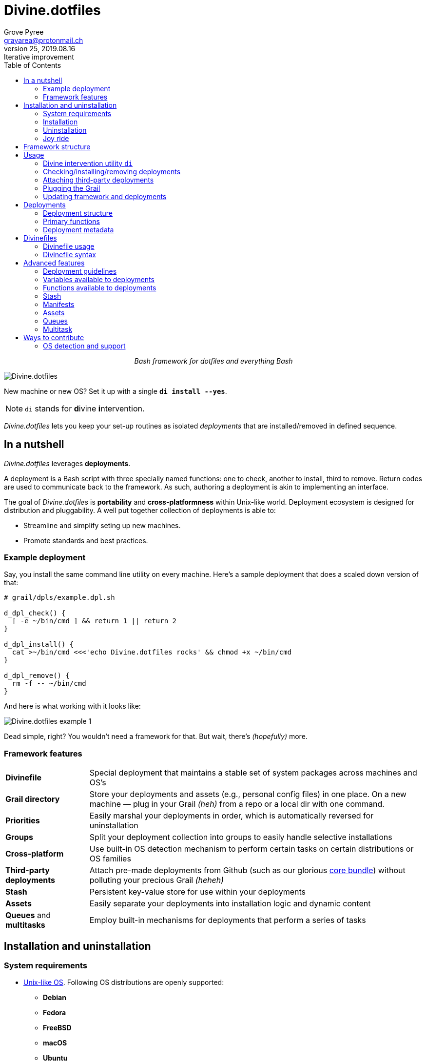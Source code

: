 = Divine.dotfiles
:author: Grove Pyree
:email: grayarea@protonmail.ch
:revnumber: 25
:revdate: 2019.08.16
:revremark: Iterative improvement
:doctype: article
// Visual
:toc:
// Subs:
:hs: #
:dhs: ##

++++
<p align="center">
<em>Bash framework for dotfiles and everything Bash</em>
</p>
++++

[#divine-dotfiles-plaque]
image::lib/img/divine-dotfiles-plaque.png[Divine.dotfiles,align="center"]

New machine or new OS?
Set it up with a single `*di install --yes*`.

[NOTE]
--
`di` stands for **d**ivine **i**ntervention.
--

_Divine.dotfiles_ lets you keep your set-up routines as isolated _deployments_ that are installed/removed in defined sequence.

== In a nutshell

_Divine.dotfiles_ leverages *deployments*.

A deployment is a Bash script with three specially named functions: one to check, another to install, third to remove.
Return codes are used to communicate back to the framework.
As such, authoring a deployment is akin to implementing an interface.

The goal of _Divine.dotfiles_ is *portability* and *cross-platformness* within Unix-like world.
Deployment ecosystem is designed for distribution and pluggability.
A well put together collection of deployments is able to:

* Streamline and simplify seting up new machines.
* Promote standards and best practices.

=== Example deployment

Say, you install the same command line utility on every machine.
Here's a sample deployment that does a scaled down version of that:

[source,bash,subs="verbatim,attributes"]
----
# grail/dpls/example.dpl.sh

d_dpl_check() {
  [ -e ~/bin/cmd ] && return 1 {vbar}{vbar} return 2
}

d_dpl_install() {
  cat >~/bin/cmd <<<'echo Divine.dotfiles rocks' && chmod +x ~/bin/cmd
}

d_dpl_remove() {
  rm -f -- ~/bin/cmd
}
----

And here is what working with it looks like:

[#divine-dotfiles-example-1]
image::lib/img/divine-dotfiles-example-1.gif[Divine.dotfiles example 1,align="center"]

Dead simple, right?
You wouldn’t need a framework for that.
But wait, there’s [.small]#_(hopefully)_# more.

=== Framework features

[header,cols="<.^1,<.^4",stripes=none]
|===

| *Divinefile*
| Special deployment that maintains a stable set of system packages across machines and OS's

| *Grail directory*
| Store your deployments and assets (e.g., personal config files) in one place.
On a new machine — plug in your Grail [.small]#_(heh)_# from a repo or a local dir with one command.

| *Priorities*
| Easily marshal your deployments in order, which is automatically reversed for uninstallation

| *Groups*
| Split your deployment collection into groups to easily handle selective installations

| *Cross-platform*
| Use built-in OS detection mechanism to perform certain tasks on certain distributions or OS families

| *Third-party deployments*
| Attach pre-made deployments from Github (such as our glorious https://github.com/no-simpler/divine-dpls-core[core bundle]) without polluting your precious Grail [.small]#_(heheh)_#

| *Stash*
| Persistent key-value store for use within your deployments

| *Assets*
| Easily separate your deployments into installation logic and dynamic content

| *Queues* and *multitasks*
| Employ built-in mechanisms for deployments that perform a series of tasks

|===

== Installation and uninstallation

=== System requirements

* https://en.wikipedia.org/wiki/Unix-like[Unix-like OS].
Following OS distributions are openly supported:
+
--
** *Debian*
** *Fedora*
** *FreeBSD*
** *macOS*
** *Ubuntu*
--
+
[NOTE]
--
This list is incomplete; you can help by expanding it.
--

* `bash 3.2+` and either `curl` or `wget`
+
[NOTE]
--
`git` is not a hard requirement, but it is not flaccid either.
You can install _Divine.dotfiles_ without `git`.
But then the framework will bug you with suggestions to auto-install it until you relent.
--

=== Installation

To install _Divine.dotfiles_ framework, run the following single command in Terminal:

[source,bash]
----
bash -c 'TMP=$(mktemp); URL=https://raw.github.com/no-simpler/divine-dotfiles/master/lib/install/install.sh; if curl --version &>/dev/null; then curl -fsSL $URL >$TMP; elif wget --version &>/dev/null; then wget -qO $TMP $URL; else printf >&2 "\n==> Error: failed to detect neither curl nor wget\n"; rm -f $TMP; exit 1; fi || { printf >&2 "\n==> Error: failed to download installation script\n"; rm -f $TMP; exit 2; }; chmod +x $TMP && $TMP "$@"; RC=$?; rm -f $TMP; ((RC)) && exit 3 || exit 0' bash
----

Installation is completely safe:

* No files are overwritten.
* This repository is cloned/downloaded.
* One symlink is (optionally) created.

Oh, and you will be prompted for everything.

==== Installation options and overrides

Add flavoring to your installation as such:

[header,cols="<.^1,<.^4",stripes=none]
|===

2+^.^h| Prepend on the left

| `*D_FMWK_DIR=_PATH_*`
| Install framework within `*_PATH_*` instead of default `~/.divine`

| `*D_SHORTCUT_NAME=_CMD_*`
| Name shortcut shell command `*_CMD_*` instead of default `di`

| `*D_SHORTCUT_DIR=_PATH_*`
| Install shortcut shell command within `*_PATH_*` instead of the default way: choosing among directories on `$PATH`

2+^.^h| Append on the right

| `*--yes*`
| Install everything without prompts

| `*--no*`
| Install absolutely nothing

| `*--framework-yes*`
| Install framework without prompt

| `*--framework-no*`
| Install absolutely nothing (synonym of `--no`)

| `*--shortcut-yes*`
| Install shortcut shell command without prompt

| `*--shortcut-no*`
| Skip installing shortcut shell command

| `*--verbose*`
| Increase amount of output

| `*--quiet*`
| [.gray]##_(default)_## Decrease amount of output

|===

=== Uninstallation

To uninstall _Divine.dotfiles_ framework, run the following single command in Terminal:

[source,bash]
----
bash -c 'TMP=$(mktemp); URL=https://raw.github.com/no-simpler/divine-dotfiles/master/lib/uninstall/uninstall.sh; if curl --version &>/dev/null; then curl -fsSL $URL >$TMP; elif wget --version &>/dev/null; then wget -qO $TMP $URL; else printf >&2 "\n==> Error: failed to detect neither curl nor wget\n"; rm -f $TMP; exit 1; fi || { printf >&2 "\n==> Error: failed to download uninstallation script\n"; rm -f $TMP; exit 2; }; chmod +x $TMP && $TMP "$@"; RC=$?; rm -f $TMP; ((RC)) && exit 3 || exit 0' bash
----

Uninstallation removes optional dependencies that might have been installed, and then erases framework directory.

One thing it does *_not_* do is uninstall deployments.
*_You have to uninstall your deployments manually!_*

By default, a copy of your usage files (including <<grail_directory,the Grail>>) is retained, so even if you forget to uninstall deployments, there is potentially a way to remedy that.

==== Uninstallation options and overrides

Add flavoring to your uninstallation as such:

[header,cols="<.^1,<.^4",stripes=none]
|===

2+^.^h| Prepend on the left

| `*D_FMWK_DIR=_PATH_*`
| Uninstall framework within `*_PATH_*` instead of default `~/.divine`

2+^.^h| Append on the right

| `*--yes*`
| Uninstall everything without prompts

| `*--no*`
| Uninstall absolutely nothing

| `*--utils-yes*`
| Uninstall system packages installed by the framework (e.g., `git`) without prompt

| `*--utils-no*`
| Skip uninstalling system packages installed by the framework (e.g., `git`)

| `*--backup-yes*`
| [.gray]##_(default)_## Make backup of usage files (including Grail dir) without prompt

| `*--backup-no*`
| Do not make backup of usage files (including Grail dir) without prompt

| `*--framework-yes*`
| Erase framework directory without prompt

| `*--framework-no*`
| Uninstall absolutely nothing (synonym of `--no`)

| `*--verbose*`
| Increase amount of output

| `*--quiet*`
| [.gray]##_(default)_## Decrease amount of output

|===

=== Joy ride

First timer?
Looking for a feel of what _Divine.dotfiles_ offers?
Here’s a safe and fully removable way to acquaint yourself with the framework:

[source,bash]
----
bash -c 'TMP=$(mktemp); URL=https://raw.github.com/no-simpler/divine-dotfiles/master/lib/install/install.sh; if curl --version &>/dev/null; then curl -fsSL $URL >$TMP; elif wget --version &>/dev/null; then wget -qO $TMP $URL; else printf >&2 "\n==> Error: failed to detect neither curl nor wget\n"; rm -f $TMP; exit 1; fi || { printf >&2 "\n==> Error: failed to download installation script\n"; rm -f $TMP; exit 2; }; chmod +x $TMP && $TMP "$@"; RC=$?; rm -f $TMP; ((RC)) && exit 3 || exit 0' bash --yes \
&& ~/.divine/intervene.sh attach core --yes \
&& ~/.divine/intervene.sh install --yes --with-!
----

[NOTE]
--
This chained command does three things:

. Install the framework without any prompts.
. Attach our illustrious https://github.com/no-simpler/divine-dpls-core[core bundle] of Divine deployments.
. Run deployment installation routine.

Divine deployments *_never overwrite_* pre-existing files on your system without backing them up.

Everything that is backed up is *_automatically restored_* upon uninstallation.
--

All's fair: in case you remain unsatisfied, here are the separate 'undo' steps, in order:

[source,bash]
----
# Uninstall Divine deployments, restoring everything to pre-installation state:
~/.divine/intervene.sh remove --yes --with-!

# Detach Divine deployments from your copy of the framework:
~/.divine/intervene.sh detach core --yes

# Erase the framework without keeping backups:
bash -c 'TMP=$(mktemp); URL=https://raw.github.com/no-simpler/divine-dotfiles/master/lib/uninstall/uninstall.sh; if curl --version &>/dev/null; then curl -fsSL $URL >$TMP; elif wget --version &>/dev/null; then wget -qO $TMP $URL; else printf >&2 "\n==> Error: failed to detect neither curl nor wget\n"; rm -f $TMP; exit 1; fi || { printf >&2 "\n==> Error: failed to download uninstallation script\n"; rm -f $TMP; exit 2; }; chmod +x $TMP && $TMP "$@"; RC=$?; rm -f $TMP; ((RC)) && exit 3 || exit 0' bash --yes --backup-no
----

After the three 'undo' steps have successfully run, there is no trace of _Divine.dotfiles_ on your system.
[.small]#_(Sigh.)_#

== Framework structure

_Divine.dotfiles_ is installed, by default, to `~/.divine/`, and is contained entirely in that directory, except:

* Symlink to the framework's main executable is created somewhere on `$PATH`.
* Your deployments may do to the system pretty much anything.

The framework itself consists of the following main parts:

[header,cols="<.<1,<.<4",stripes=none]
|===

| [#grail_directory]#`~/.divine/*grail/*`#
a| *Grail directory* provides space for user’s deployments and assets.

[NOTE]
--
If you settle on using _Divine.dotfiles_, we recommend taking Grail directory under version control and syncing it, e.g., via cloud services or Github.
--

Sub-structured as follows:

* `*assets/*` — Directory for user's assets, such as config files.
* `*dpls/*` — Directory for user's deployments.
* `.stash.cfg` — Grail stash entries _(file maintained by the framework)_.
* `.stash.cfg.md5` — Grail stash integrity checksum _(file maintained by the framework)_.

| [#state_directory]#`~/.divine/*state/*`#
a| *State directory* carries the state of deployments on current machine.
_(Entire directory is maintained by the framework.)_

Sub-structured as follows:

* `*backups/*` — _Divine.dotfiles_ provides facilities to back up existing files from the system.
This directory stores such backups.
* `*dpl-repos/*` — _Divine.dotfiles_ provides facilities to attach third-party deployments from Github.
This directory stores such deployments.
* `*stash/*` — _Divine.dotfiles_ provides a persistent key-value store for use within deployments.
This directory houses key-value containers.

| [#lib_directory]#`~/.divine/*lib/*`#
| Guts of the framework, structured to the best of creator's ability.
_(Entire directory is, naturally, maintained by the framework.)_

| `~/.divine/intervene.sh`
| *Divine intervention utility*, the command line interface to the framework.
_(File is maintained by the framework.)_

| `[$PATH directory]/di`
| Symlink to the intervention utility, providing an easy access.
This symlink is usually auto-created during framework installation.

|===

== Usage

[[_intervention_utility]]
=== Divine intervention utility `di`

_Divine.dotfiles_ provides command line interface via *Divine intervention utility `di`*.

Intervention utility does:

. *Primary routines* on deployments (and Divinefiles):
.. *Check* whether deployments are installed or not.
.. *Install* deployments.
.. *Uninstall* deployments.
. *Attach/detach* third-party deployments from Github.
. *Plug* in your pre-made Grail directory from a repository or local directory.
. *Update* framework itself, attached deployments, and Grail directory, if it is a cloned repository.

[[_primary_routines]]
=== Checking/installing/removing deployments

Primary routines — bread-and-butter of the framework — launch respective functions on deployments.

[source,bash,subs="verbatim,quotes,attributes"]
----
$ *di* *c*[*heck*]    [-ynqvewf] [--] [*_NAME_*]…

$ *di* *i*[*nstall*]  [-ynqvewf] [--] [*_NAME_*]…

$ *di* *r*[*emove*]   [-ynqvew]  [--] [*_NAME_*]…
----

Accepted values of `*_NAME_*` are (case-insensitive):

* Names of <<_deployments,deployments>>.
* Reserved synonyms for <<_divinefiles,Divinefiles>>: `divinefile`, `dfile`, `df`.
* Single-digit names of <<deployment_groups,deployment groups>>: `0`, `1`, `2`, `3`, `4`, `5`, `6`, `7`, `8`, `9`.
* Without any arguments, all deployments are processed.

Deployments (and Divinefiles) are retrieved from two locations (at any depth):

* Directory for user's deployments: `~/.divine/grail/dpls`.
* Directory for attached deployments: `~/.divine/state/dpl-repos`.

==== Filtering deployments

* Without any arguments, all deployments are processed.
* Particular deployments are requested by listing their names or <<deployment_groups,single-digit group names>>, in any combination.
* <<dangerous_deployments,Dangerous>> deployments are ignored:
** unless requested by name (not by single-digit group name),
** or unless `--with-!`/`-w` option is used.
* Option `--except`/`-e` inverts filtering: all deployments are processed, _except_ those listed.
Note, that without any arguments, this is a no-opt.
+
In this mode, dangerous deployments are still filtered out by default.

==== Primary routine options

Below is the list of primary routine options.
Additional info about routine's behavior is also given.

[header,cols="<.<1,<.<4",stripes=none]
|===

| `*-y*`, `*--yes*`
| Normally, framework prompts user right before sourcing each deployment script.
Other events — like offering an optional framework dependency — also trigger a prompt.

With this option, affirmative answer is assumed to every non-<<urgent_prompt,urgent>> prompt.

Note, that deployments are free to add any number of custom prompts unaffected by this option.

Access within deployments: `$D__OPT_ANSWER` (`true` / `false` / _empty_).

| `*-n*`, `*--no*`
| With this option, negatory answer is assumed to every built-it prompt.
This option is equivalent to a 'dry run' — apart from skip messages, nothing will actually be done.

Access within deployments: `$D__OPT_ANSWER` (`true` / `false` / _empty_).

| `*-f*`, `*--force*`
a| By default, framework does *not*:

* re-install deployments that appear already installed;
* uninstall deployments that appear already not installed;
* process deployments that appear installed by means other than this framework.

This option overrules such considerations.

Access within deployments: `$D__OPT_FORCE` (`true` / `false`).

| `*-e*`, `*--except*`
| This option inverts the behavior of deployment filter: instead of processing only listed deployments, all deployments are processed _except_ listed.

Access within deployments: `$D__OPT_INVERSE` (`true` / `false`).

| `*-w*`, `*--with-!*`
| By default framework ignores <<dangerous_deployments,dangerous deployments>> unless they are named explicitly.
This option disables such behavior.

Access within deployments: `$D__OPT_EXCLAM` (`true` / `false`).

| `*-v*`, `*--verbose*`
| Increase amount of output

Access within deployments: `$D__OPT_QUIET` (`true` / `false`).

| `*-q*`, `*--quiet*`
| [.gray]##_(default)_## Decrease amount of output

Access within deployments: `$D__OPT_QUIET` (`true` / `false`).

|===

[NOTE]
--
Even though every option above serves a function within the framework, it is also up to deployment authors to honor their semantics.
--

[[attaching_deployments]]
=== Attaching third-party deployments

Beside using own deployments, _Divine.dotfiles_ allows to attach (i.e., import) deployments distributed via Github repositories.

[source,bash,subs="verbatim,quotes,attributes"]
----
$ *di* *a*[*ttach*] [-yn] [--] *_REPO_*…

$ *di* *d*[*etach*] [-yn] [--] *_REPO_*…
----

Accepted values of `*_REPO_*` are (case-insensitive):

* Github repository in the form: `no-simpler/divine-dpls-core`.
* Specifically for Divine deployments, a shorthand is accepted:
+
`*_NAME_*` (must not contain `/`) translates to `no-simpler/divine-dpls-*_NAME_*`

Detaching deployments deletes the copy of their repository, but it is up to you to:

* Uninstall the deployments beforehand (re-attach if you forgot).
* Remove any assets that might have been copied into your <<grail_directory,Grail>> assets directory.

[NOTE]
--
Attached repositories are cloned/downloaded into your <<state_directory,state directory>>, but attachment records are stored in <<grail_directory,the Grail>>.
On every launch, intervention utility synchronizes Grail records with actual repositories in state directory.

Thus, by synchronizing Grail between machines, you will have the same set of both custom and attached deployments everywhere.
--

==== Attach/detach routine options

Below is the list of options for attaching/detaching third-party deployments.
Additional info about routine's behavior is also given.

[header,cols="<.<1,<.<4",stripes=none]
|===

| `*-y*`, `*--yes*`
| Normally, framework prompts user right before cloning/downloading repository.
Other events — like offering an optional framework dependency — also trigger a prompt.

With this option, affirmative answer is assumed to every built-it prompt.

| `*-n*`, `*--no*`
| With this option, negatory answer is assumed to every built-it prompt.
This option is equivalent to a 'dry run' — apart from skip messages, nothing will actually be done.

|===

=== Plugging the Grail

If you have a copy of your carefully crafted <<grail_directory,Grail directory>> stored somewhere, _Divine.dotfiles_ lets you easily plug it in.

[source,bash,subs="verbatim,quotes,attributes"]
----
$ *di* *p*[*lug*] [-ynl] [--] *_ADDRESS_*
----

Accepted values of `*_ADDRESS_*` are:

* Github repository in the form: `username/repo-name`.
* Path to a generic git repository.
* Path to a local directory.

Repositories are cloned, directories are copied.
Note, that existing Grail directory will be utterly destroyed in the process.

If provided argument can be interpreted in multiple ways, the framework will iterate over possible options in the order they are given above.

==== Plug routine options

Below is the list of options for plugging in <<grail_directory,Grail directory>>.
Additional info about routine's behavior is also given.

[header,cols="<.<1,<.<4",stripes=none]
|===

| `*-y*`, `*--yes*`
a| Normally, framework prompts user right before overwriting existing Grail directory.
Other events — like offering an optional framework dependency — also trigger a prompt.

With this option, affirmative answer is assumed to every built-it prompt.

[NOTE]
--
If provided argument can be interpreted in multiple ways, the first option will be silently settled upon.
--

| `*-n*`, `*--no*`
| With this option, negatory answer is assumed to every built-it prompt.
This option is equivalent to a 'dry run' — apart from skip messages, nothing will actually be done.

| `*-l*`, `*--link*`
| With this option, symlink is created to the directory, path to which is given, instead of copying it.
In this mode, given argument is not considered as a repository.

|===

=== Updating framework and deployments

[source,bash,subs="verbatim,quotes,attributes"]
----
$ *di* *u*[*pdate*] [-yn] [--] [*f*[*ramework*]] [*g*[*rail*]] [*d*[*eployments*]]
----

Update routine is three-pronged, and you are free to engage any and all of the prongs:

* `*f*` or `*framework*` — pulls latest revision of _Divine.dotfiles_.
* `*g*` or `*grail*` — pulls latest revision of <<grail_directory,Grail directory>>, _if_ it is a <<_plugging_the_grail,plugged>> repository.
* `*d*` or `*deployments*` — pulls latest revision of every <<_attaching_third_party_deployments,_attached_>> deployment repository.
* Without any arguments, all of the above are performed.

==== Updating routine options

Below is the list of options for updating framework, <<grail_directory,the Grail>>, and <<_attaching_third_party_deployments,attached deployments>>.
Additional info about routine's behavior is also given.

[header,cols="<.<1,<.<4",stripes=none]
|===

| `*-y*`, `*--yes*`
a| Normally, framework prompts user right before pulling from remote repository.
Other events — like offering an optional framework dependency — also trigger a prompt.

With this option, affirmative answer is assumed to every built-it prompt.

| `*-n*`, `*--no*`
| With this option, negatory answer is assumed to every built-it prompt.
This option is equivalent to a 'dry run' — apart from skip messages, nothing will actually be done.

|===

== Deployments

A _Divine.dotfiles_ *deployment* is a Bash script named in `*_DPL-NAME_*.dpl.sh` pattern.
`*_DPL_NAME_*` must be non-empty.

To be picked up by the framework, deployments must be located at any depth under two recognized deployment directories:

* `~/.divine/grail/dpls` — user's deployments.
Create your deployments here.
* `~/.divine/state/dpl-repos` — attached third-party deployments.
This one is maintained by the framework.

=== Deployment structure

The minimal valid deployment is an empty file.
As such, it does nothing but appear in framework output.

Deployments are written in Bash syntax (with some limitations on metadata).
Each deployment is sourced by Bash interpreter no more than once per intervention routine.

A deployment is formed by:

* implementing specially named Bash functions (*primaries*);
* assigning to specially named variables (*metadata*).

=== Primary functions

*Primary functions*, or *primaries*, correspond to three fundamental actions performed upon a deployment:

* `d_dpl_check()` — checks whether deployment is installed or not.
* `d_dpl_install()` — installs deployment.
* `d_dpl_remove()` — uninstalls (reverses previous installation of) deployment.

This section includes semantic meanings behind primaries and their return codes.
Feel free to stretch semantic guidelines according to your particular use case.

==== Primary function `d_dpl_check()`

If this function is implemented, it will be called:

* During `check` routine — to determine status and show relevant output.
* During `install` routine — to determine whether installation is necessary/possible.
* During `remove` routine — to determine whether uninstallation is necessary/possible.

Return code of `d_dpl_check()` determines current status of the deployment:

[%header,cols="^.<1,<.<4",stripes=none]
|===

^.^| Return code of `d_dpl_check()`
^.^| Interpretation

| `0`
a| *'Unknown'*: [.gray]##_(default)_## no reliable way to tell whether this deployment is installed or not.

_This return code is assumed if `d_dpl_check()` is not implemented or if unsupported code is returned._

Routines that will proceed further:

* `install`
* `remove`

| `1`
a| *'Installed'*: as it stands, intended goal of installing this deployment is entirely achieved.

Routines that will proceed further:

* `remove`

| `2`
a| *'Not installed'*: as it stands, intended goal of installing this deployment is entirely not achieved.

Routines that will proceed further:

* `install`

| `3`
a| *'Irrelevant'*: processing this deployment in current environment does not make sense.

This code is appropriate, for example, if current OS is unsupported.

None of the routines will proceed further.

| `4`
a| *'Partly installed'*: as it stands, intended goal of installing this deployment is partly achieved and partly not achieved.

This code differs from 'Unknown' in semantics and output styling.

Routines that will proceed further:

* `install`
* `remove`

|===

==== Primary function `d_dpl_install()`

If this function is implemented, it will be called during `install` routine — to achieve the intended goal of this deployment.

Return code of `d_dpl_install()` determines output of `install` routine:

[%header,cols="^.<1,<.<4",stripes=none]
|===

^.^| Return code of `d_dpl_install()`
^.^| Interpretation

| `0`
| *'Successfully installed'*: [.gray]##_(default)_## intended goal of installing this deployment is entirely achieved.

_This return code is assumed if `d_dpl_install()` is not implemented or if unsupported code is returned._

| `1`
| *'Failed to install'*: intended goal of installing this deployment is _not entirely_ achieved due to error.

| `2`
| *'Skipped'*: intended goal of installing this deployment is _entirely not_ achieved because nothing has been done.

| `100`
a| *'Reboot needed'*: same as 'Successfully installed', except:

* Intervention will gracefully shut down without moving past this deployment.
* User will be asked to reboot the machine and continue afterward.

| `101`
a| *'User attention needed'*: same as 'Successfully installed', except:

* Intervention will gracefully shut down without moving past this deployment.
* Deployment is expected to print explanation to `stdout`.

| `102`
a| *'Critical failure'*: same as 'Failed to install', except:

* Intervention will shut down without moving past this deployment.
* Output will mention critical failure.

|===

==== Primary function `d_dpl_remove()`

If this function is implemented, it will be called during `remove` routine — to reverse the effects of previously installing this deployment.

Return code of `d_dpl_remove()` determines output of `remove` routine:

[%header,cols="^.<1,<.<4",stripes=none]
|===

^.^| Return code of `d_dpl_remove()`
^.^| Interpretation

| `0`
| *'Successfully installed'*: [.gray]##_(default)_## intended goal of installing this deployment is entirely achieved.

_This return code is assumed if `d_dpl_remove()` is not implemented or if unsupported code is returned._

| `1`
| *'Failed to install'*: intended goal of installing this deployment is _not entirely_ achieved due to error.

| `2`
| *'Skipped'*: intended goal of installing this deployment is _entirely not_ achieved because nothing has been done.

| `100`
a| *'Reboot needed'*: same as 'Successfully installed', except:

* Intervention will gracefully shut down without moving past this deployment.
* User will be asked to reboot the machine and continue afterward.

| `101`
a| *'User attention needed'*: same as 'Successfully installed', except:

* Intervention will gracefully shut down without moving past this deployment.
* Deployment is expected to print explanation to `stdout`.

| `102`
a| *'Critical failure'*: same as 'Failed to install', except:

* Intervention will shut down without moving past this deployment.
* Output will mention critical failure.

|===

=== Deployment metadata

*Deployment metadata* (posing as variable assignments) alter deployment's appearance and behavior:

* `D_DPL_NAME` — explicit name for the deployment.
* `D_DPL_DESC` — one-line description of the deployment.
* `D_DPL_PRIORITY` — priority of the deployment (non-negative integer).
* `D_DPL_FLAGS` — one-character flags, causing special treatment.
* `D_DPL_WARNING` — one-line cautionary message about this deployment.

[NOTE]
--
Although all deployment metadata look like Bash variable assignments, they are in face extracted from the file _before_ it is interpreted by Bash.

For each reserved 'variable' name, first line that looks like the usual Bash assignment is used.

With that in mind, follow these simple rules for deployment metadata:

* Write one 'assignment' per line, without line continuation.
* Do not use Bash substitutions or comments.
* Avoid leading and trailing whitespace, as well as whitespace around the `=`.
* Matching quotes around the value are allowed (they are stripped in the processing).
--

==== Deployment name and description

[source,bash]
----
D_DPL_NAME=example
D_DPL_DESC='Simple description that shows in deployment prompts'
----

While *description* is mostly cosmetic, deployment *name* is very important.
It is the single unique identifier for every deployment, and is used to invoke primary routines on it.
As such, the framework forbids having more than one deployment sharing a name.

If deployment name is not provided explicitly, file name is used instead, sans `.dpl.sh` suffix.
Deployment names are case insensitive.

==== Deployment priority

[source,bash]
----
D_DPL_PRIORITY=420
----

Priority is the way to impose order on deployment processing.

During `check` and `install` routines, deployments are sorted in ascending order (smaller integer values go first).
During `uninstall` routine, the order is fully reversed.
Order of deployments with the same priority is undefined.

Priority must be a non-negative integer, otherwise it falls back to the default value of `4096`.

==== Deployment flags

[source,bash]
----
D_DPL_FLAGS=ci!89
----

Flags alter some of the framework's behavior toward the deployment.

* A flag is a single non-whitespace character.
* Any number of flags can be put together in any order.
* Repeating a flag does not bear any additional significance.
* There is no way to unset a flag, apart from not setting it.
* Unsupported flags are silently ignored.

Below is the exhaustive rundown of supported flags and their effects.

[%header,cols="^.<1,<.<4",stripes=none]
|===

^.^| Flag character (regex)
^.^| Effect on deployment handling

| [#deployment_groups]#`[0-9]`#
a| Assigns the deployment to one of the ten single-digit *groups*.
Groups of deployments may be processed together by referring to them by that group's digit in place of deployment name.

[NOTE]
--
Consequently, a deployment may not be named with a single digit.
The framework guards against using reserved deployment names.
--

| [#dangerous_deployments]#`!`#
| Marks the deployment as *dangerous*.
By default, framework ignores dangerous deployments unless they are listed by name or by name of their group.
Another way to include dangerous deployments is the `--with-!`/`-w` option on intervention utility.

| [#urgent_prompt]#`[cira]`#
a| Intervention utility has the `--yes`/`-y` option that effectively skips all normal prompts and confirmations.
It is possible to force the appearance of an *urgent prompt* before the deployment is sourced regardless of said option.
To do so, use any of these flags:

* `c` — always prompt during `check` routine.
* `i` — always prompt during `install` routine.
* `r` — always prompt during `remove` routine.
* `a` — all of the avove.

When a prompt is forced by a flag, it remains urgent even without `--yes` option.
Urgent prompts are styled to stand out a bit more in terminal.

|===

==== Deployment warning

[source,bash]
----
D_DPL_WARNING="Warning for 'urgent' prompts forced by a flag"
----

If such warning is provided, it will accompany every urgent prompt enforced by a deployment flag.

== Divinefiles

A *Divinefile* is a special kind of deployment.
Its purpose is akin to that of https://github.com/Homebrew/homebrew-bundle[Brewfile] or https://bundler.io/gemfile.html[Gemfile].
A Divinefile is a manifest of system utilities to be maintained using supported system package managers.

* A Divinefile must be named, well, `Divinefile`.
* There can absolutely be more than one — their contents are effectively merged.
* The framework picks up every Divinefile located at any depth under two recognized deployment directories:
** `~/.divine/grail/dpls` — user's Divinefiles. Create yours here.
** `~/.divine/state/dpl-repos` — attached third-party Divinefiles.
* As a kind of deployment, Divinefiles are referred to by their collective reserved name, `Divinefile` (or synonyms `dfile`, `df`).

[NOTE]
--
Yes, you also cannot name regular deployments `divinefile`, `dfile`, or `df`.
The framework guards against using reserved deployment names.
--

=== Divinefile usage

During an intervention, Divinefiles may only be referred to collectively.
They are processed in their merged entirety, or not processed at all.

You can nevertheless assign deployment-style *priorities and flags* to individual packages within Divinefiles.
Packages are intertwined with regular deployments in a shared workflow.

[NOTE]
--
For more complex system package installations, e.g., involving particular versions or special package manager options, use regular deployments.
--

=== Divinefile syntax

Divinefiles are processed in terms of lines.

Simplest line contains a list of whitespace-delimited package names.
Each package is then individually checked/installed/uninstalled during relevant routines:

[source,bash]
----
pkg1 pkg2
----

[NOTE]
--
For Divinefiles in general, whitespace rules are fairly permissive.
Whitespace separates ``WORD``s and is otherwise insignificant.
--

==== Alt-lists

Within a line, each `|` (vartical bar) starts an alt-list.
An alt-list is specific to a particular package manager.
If an alt-list is provided for currently detected package manager, it overrides the original list entirely.

[source,bash]
----
pkg1 | apt-get: pkg1 pkg2 | dnf: pkg3
----

Within an alt-list, everything to the left of first `:` (colon) is read as package manager name.
Everything to the right — as whitespace-delimited alt-list of package names for that package manager

[NOTE]
--
Package manager name is matched against `$D__OS_PKGMGR` built-in variable.
--

==== Package priority and flags

Similarly to regular deployments, each valid line in Divinefile may have priority and flags.
These may be set at the beginning of the line (before any package lists) within individual pairs of parentheses:

[source,bash]
----
(priority: 1000)              pkg1 pkg2

(flags: ir)                   pkg3 | yum: pkg4

(priority: 500) (flags: r)    pkg5
----

With regard to flags, a shorthand is provided, that works by *appending* provided flags as opposed to overriding them as is normal:

[source,bash]
----
(i) pkg1        # Parentheses must not contain ':'

( r0! ) pkg2    # Multiple flags may be given too
----

==== OS-specific packages

Lines may be made exclusive to particular OS family or distribution.
Multiple OS's may be given by separating with vartical bars:

[source,bash]
----
(os: debian)      pkg1

(os: macos|bsd)   pkg2

(os: all)         pkg3    # Keywords 'all'/'any' are reserved to denote any OS
----

[NOTE]
--
Each OS name is matched against `$D\__OS_FAMILY` and `$D__OS_DISTRO` built-in variables.
Single match against any of the two is sufficient.
--

[[kv]]
==== Key-values

All parenthesized key-values, when they appear on a line without any package lists, come into effect until the end of the file, or until another value is assigned to the same key:

[source,bash]
----
pkg1                  # Any OS, priority 4096 (default)

( os : macos )(priority:333)    ## These will remain in effect until 
                                #. end of file or until overridden

pkg2                  # macOS-only, priority 333
(priority:69) pkg3    # macOS-only, priority 69
pkg4                  # macOS-only, priority 333
----

==== Comments and line continuation

Hash/pound symbol (`#`) comments out the rest of the line.

A line may be 'glued' to the next by terminating it with a backslash (`\`):
[source,bash]
----
(os: fedora) \    ## This is a single logical line
pkg1 pkg2    \    #. spanning three actual lines
| yum: pkg3       #. (yes, even with comments attached like this)
----

==== Divinefile example

[source,bash]
----
git                       ## Means:
                          #.  * priority: 4096 (default)
                          #.  * packages: git

(priority:300)  \         ## Means:
(r)             \         #.  * priority: 300
node            \         #.  * flags: 'always prompt before removing'
| apt-get: nodejs npm     #.  * packages (on apt-get): nodejs npm
                          #.  * packages (anywhere else): node
----

== Advanced features

_Divine.dotfiles_ offers mechanisms that facilitate creation of better, stronger, faster deployments.

=== Deployment guidelines

A deployment file is interpreted by Bash no more than once per intervention.
Sourcing occurs as late as possible, after exhausting excuses to skip it.
A subshell is created for every deployment, shielding other deployments from it.

It is good style to isolate all deployment logic within functions and global variables, and then call/use them within <<_primary_functions,primary functions>>.

==== Naming convention

_Divine.dotfiles_ uses a naming convention in its own code:

* `*D_*` prefix — for names of global variables;
* `*d_*` prefix — for names of functions.

Whenever the framework does _not_ expect you to reassign a global variable or re-implement a function, the underscore is doubled:

* `*D__*` prefix — for names of read-only internal variables;
* `*d__*` prefix — for names of call-only internal functions.

[NOTE]
--
Some of the most used framework functions have grown so attached to their `d` prefix, that they omit the underscores altogether.
Examples are: `dprint_*` family of functions, `dprompt`, `dstash`, `dln`, `dcp`, etc.

All such functions are call-only, i.e., *not* for re-implementation.
--

=== Variables available to deployments

The following variables are available/recognized in each deployment:

[%header,cols="<.<1,<.<4",stripes=none]
|===

^.^| Variable name
^.^| Value description

2+^.^h| <<_deployment_metadata,Deployment metadata>>

| `*D_DPL_NAME*`
| Explicit name for the deployment.

This variable will be non-empty even if there is no assignment within the file.

| `*D_DPL_DESC*`
| One-line description of the deployment.

| `*D_DPL_PRIORITY*`
| Priority of the deployment (non-negative integer).

This variable will be non-empty even if there is no assignment within the file.

| `*D_DPL_FLAGS*`
| One-character flags, causing special treatment.

| `*D_DPL_WARNING*`
| One-line cautionary message about this deployment.

2+^.^h| Special directory paths

| `*D__DPL_DIR*`
| Absolute path to directory containing `*.dpl.sh` file.

| `*D__DPL_ASSET_DIR*`
| Generated absolute path to directory assigned to hold assets of current deployment.

Located within <<grail_directory,the Grail>>, specifically `grail/assets/*_D_DPL_NAME_*/`.

| `*D__DPL_BACKUP_DIR*`
| Generated absolute path to directory assigned to hold backups of current deployment.

Located within <<state_directory,state directory>>, specifically `state/backups/*_D_DPL_NAME_*/`.

2+^.^h| Special file paths

| `*D__DPL_SH_PATH*`
| Absolute path to `*.dpl.sh` file.

| `*D__DPL_MNF_PATH*`
a| Generated absolute path to asset manifest of current deployment.
This path does not necessarily exist.

Same as `*_D__DPL_SH_PATH_*`, but with suffix changed to `*.dpl.mnf`.

[NOTE]
--
Asset manifests are also processed by other internal routines, which don't source deployments.
Making path to asset manifest dynamic would break those routines.

Thus, path schema of asset manifests is locked, and this variable is read-only.
--

| `*D_DPL_QUE_PATH*`
a| Generated absolute path to queue manifest of current deployment.
This path does not necessarily exist.

Same as `*_D__DPL_SH_PATH_*`, but with suffix changed to `*.dpl.que`.

[NOTE]
--
Queue manifests are processed only after their deployment file is sourced.

You are free to adjust this path to your liking.
--

2+^.^h| [#detected_os]#Detected operating system (OS)#

| [#var_os_family]#`*D__OS_FAMILY*`#
a| Broad description of current OS.

Exhaustive list of possible values:

* `bsd` — https://en.wikipedia.org/wiki/List_of_BSD_operating_systems[BSD descendants]
* `cygwin` — https://en.wikipedia.org/wiki/Cygwin[Cygwin]
* `linux` — https://en.wikipedia.org/wiki/Linux[Linux]
* `macos` — https://en.wikipedia.org/wiki/MacOS[macOS]
* `msys` — https://en.wikipedia.org/wiki/MinGW[Minimalist GNU for Windows]
* `solaris` — https://en.wikipedia.org/wiki/Solaris_(operating_system)[Oracle Solaris]
* `wsl` — https://en.wikipedia.org/wiki/Windows_Subsystem_for_Linux[Windows Subsystem for Linux]

[NOTE]
--
Note that `linux` and `wsl` are separate entries.
Check for both to determine whether currently under modern Linux, e.g.:

[source,bash,subs="verbatim,attributes"]
----
case $D__OS_FAMILY in
  linux{vbar}wsl)   echo linux;;
  *)           echo other;;
esac
----

--

| [#var_os_distro]#`*D__OS_DISTRO*`#
a| Best guess on the name of the current OS distribution.

Exhaustive list of possible values:

* `debian`
* `fedora`
* `freebsd`
* `macos`
* `ubuntu`
* _empty_ — failed to reliably detect a supported distribution

[NOTE]
--
This list is incomplete; you can help by expanding it.
--

| [#var_os_pkgmgr]#`*D__OS_PKGMGR*`#
a| Name of supported system package manager available on current system.

Exhaustive list of possible values:

* `apt-get`
* `brew`
* `dnf`
* `pkg`
* `yum`
* _empty_ — failed to reliably detect a supported package manager

[NOTE]
--
This list is incomplete; you can help by expanding it.
--

When this variable is non-empty, you also have the built-in <<func_os_pkgmgr,package manager wrapper>>, `d__os_pkgmgr()`, at your disposal.

2+^.^h| Recognized marker variables

| [#var_another_prompt]#`D_DPL_NEEDS_ANOTHER_PROMPT`#
| Works only during `install`/`remove` <<_primary_routines,routine>> and only if set within `d_dpl_check()` primary.

Set this variable to `true` to trigger an <<urgent_prompt,urgent prompt>> before the framework proceeds to (un)installation.

| [#var_another_warning]#`D_DPL_NEEDS_ANOTHER_WARNING`#
| Works only during `install`/`remove` <<_primary_routines,routine>> and only if set within `d_dpl_check()` primary.

If `*_D_DPL_NEEDS_ANOTHER_PROMPT_*` is set to `true` and this variable is non-empty, then this textual warning is shown to the user.

| [#var_user_or_os]#`D_DPL_INSTALLED_BY_USER_OR_OS`#
a| Works only if set within `d_dpl_check()` primary.

Set this variable to `true` to signal to the framework: whatever parts of current deployment are installed, have been installed by other methods, not by this framework.

This affects behavior of the following return codes of `d_dpl_check()`:

* `1` ('installed') — prohibits uninstalling;
* `4` ('partly installed') — prohibits uninstalling.

[NOTE]
--
This is useful for deployments designed to not interfere with manual tinkering.
--

2+^.^h| Parameters of current request

| `*D__REQ_ROUTINE*`
a| Name of <<_primary_routines,primary routine>> currently being executed:

* `check`
* `install`
* `remove`

| `*D__OPT_FORCE*`
a| Whether `-f` / `--force` option is provided:

* `true`
* `false`

| `*D__OPT_QUIET*`
a| Which verbosity options are settled upon:

* `true` — `-q` / `--quiet` / no verbosity options
* `false` — `-v` / `--verbose`

| `*D__OPT_EXCLAM*`
a| Whether `-w` / `--with-!` option is provided to process <<dangerous_deployments,dangerous>> deployments:

* `true`
* `false`

| `*D__OPT_ANSWER*`
a| Whether blanket answer is given to all non-<<urgent_prompt,urgent>> built-in prompts:

* `true` — `-y` / `--yes`
* `false` — `-n` / `--no`
* _empty_ — no blanket answer

|===

=== Functions available to deployments

==== `dprint` family of functions

Functions named with prefix `dprint_` serve to unify styling and behavior of output across _Divine.dotfiles_.
They all print to `stderr`.

You are advised to serve all output of your deployments through one of these, in keeping with their semantics.

[source,bash,subs="verbatim,quotes,attributes"]
----
*dprint_debug*    [-l] [-n] [*_CHUNK_*|-n|-i]...    {dhs} Debug message (appears 
                                              {hs}. only in --verbose mode)

*dprint_alert*         [-n] [*_CHUNK_*|-n|-i]...    {hs} Notable event/problem

*dprint_skip*          [-n] [*_CHUNK_*|-n|-i]...    {hs} Notable skip

*dprint_success*       [-n] [*_CHUNK_*|-n|-i]...    {hs} Notable success

*dprint_failure*       [-n] [*_CHUNK_*|-n|-i]...    {hs} Notable failure

*dprint_sudo*          [-n] [*_CHUNK_*|-n|-i]...    {dhs} Warning of upcoming sudo 
                                              {hs}. password prompt (appears only 
                                              {hs}. when caller currently does not
                                              {hs}. have sudo privelege)
----

.Example output of using a `dprint_*` function (coloring omitted)
[source,bash,subs="verbatim,quotes,attributes"]
----
$ dprint_debug -l -n 'Extracting archive from:' -i "$archive_path" \
-n 'to your home directory'

*==>* Extracting archive from:
        /home/user/downloads/filename.tar.gz
    to your home directory
----

The `dprint` functions have the following *in common*:

* The output is prepended with a thematically styled 'fat' arrow: `=\=>`.
* The output message is assembled from given ``*_CHUNK_*``s, which are just strings.
* Special `*_CHUNK_*`, `-n`, inserts a line break.
+
If `-n` is the very first chunk, line break appears before the introductory arrow.
* Special `*_CHUNK_*`, `-i`, inserts a line break followed by four-space indentation.
* In the produced message, normal chunks are separated with single space.
* Unrecognized options are treated as literal chunks.

The `dprint` functions *differ* in the following:

* `dprint_debug` honors current verbosity mode, as stored in `$D__OPT_QUIET`.
You can force `dprint_debug` to always print by providing `-l` option as the very first argument.
+
All other `dprint` functions print their message regardless of verbosity.
* Entire message of `dprint_debug` is colored to stand out.
+
All other `dprint` functions print their message in terminal's font color.
* `dprint_sudo` prints its message only if calling context has no superuser priveleges.
Otherwise, nothing is printed.
* `dprint_sudo` is the only one that provides a default message if no chunks are given.
It reads:
+
`*=\=>* Sudo password is required`

The `dprint` functions carry following *semantics*:

[%header,cols="<.<1,<.<4",stripes=none]
|===

^.^| Function
^.^| Semantics

| `*dprint_debug*`
a| `[.blue]#*=\=>* Stage of internal logic#`

The intention is to quickly locate the point of failure, in case an error appears.
Only printed in verbose mode.

Put this everywhere: it won't show by default anyway.
| `*dprint_alert*`
a| `[.yellow]#*=\=>*# Notable non-fatal event/problem`

Sprinkle this sparingly, or it will likely be ignored.
| `*dprint_skip*`
a| `[.white]#*=\=>*# Notable non-fatal skipping of logic`

Use this if the skip is not problematic.
| `*dprint_success*`
a| `[.green]#*=\=>*# Notable success`

Avoid this unless the success is extraordinary.
| `*dprint_failure*`
a| `[.red]#*=\=>*# Notable failure, fatal or not`

Issue this on everything that is abnormal.
| `*dprint_sudo*`
a| `[.yellow]#*=\=>*# Warning of upcoming sudo password prompt`

Only printed when caller currently lacks sudo priveleges.

Prepend this to your priveleged calls to inform user of why they need to enter their password.

|===

[NOTE]
--
Notice the word '_notable_' used throughout.
In general, it is *not* _notable_ when your deployment works as expected.
--

==== `dprompt` function

Function `dprompt` serves to unify styling and behavior of user prompts across _Divine.dotfiles_.
It prints to `stderr`.

You are advised to serve all user prompts of your deployments through this function.

[source,bash,subs="verbatim,quotes,attributes"]
----
*dprompt* [-a *_ANSWER_*] [-p *_PROMPT_*] [-c *_COLOR_*] [-brkyq]... \
  [--] [-n] [*_CHUNKS_*|-n|-i]...
----

Interactively promts user for either:

* yes/no answer (default prompt message: `Proceed?`)
* any key press (default prompt message: `Press any key to continue`)

.Example output of using a `dprompt` function
[source,bash,subs="verbatim,quotes,attributes"]
----
$ dprompt --prompt 'Are you sure?' --bare --or-quit -- -n 'Next step is risky!'

*==>* Next step is risky!
    Are you sure? [y/n/q]
----

Prints introductory message composed from ``*_CHUNK_*``s (these work the same as in `dprint` functions).
Then, prints the prompt message followed by declaration of expected response, e.g., `[y/n]`.

Returns:

* `0` on affirmative answer,
* `1` on negatory answer,
* `2` on special 'quit' answer (enabled by `--or-quit` option).

Below is the list of `dprompt` options.
Unrecognized options are silently ignored.

[%header,cols="<.<1,<.<3",stripes=none]
|===

^.^| `dprompt` option
^.^| Description

a| `*-a* *_ANSWER_*`,

`*--answer* *_ANSWER_*`
a| * If `*_ANSWER_*` is `true`, returns `0` immediately.
* If `*_ANSWER_*` is `false`, returns `1` immediately.
* Otherwise, proceeds with prompting.

[NOTE]
--
Call `dprompt --answer "$D__OPT_ANSWER"` to make the prompt honor `--yes`/`--no` options of the <<_intervention_utility,intervention utility>>.
--

a| `*-p* *_PROMPT_*`,

`*--prompt* *_PROMPT_*`
a| Customizes prompt text.
Limit this to a few words, e.g., `Are you sure?`.
Long-winded descriptions are better served in chunks as regular arguments.

a| `*-c* *_COLOR_*`,

`*--color* *_COLOR_*`
a| Uses one of the built-in colors in styling of the prompt: `$BLACK`, `$RED`, `$GREEN`, `$YELLOW` (_default_), `$BLUE`, `$MAGENTA`, `$CYAN`, `$WHITE`.

a| `*-b*`
a| (_repeatable_) Gradually removes built-in coloring and bolding effects.
Depending on number of `-b` options, the following styling is used:

* 0:  bold, color, inverted color
* 1:  bold, color
* 2:  bold
* 3:  color
* 4+: _none_, synonym of `--bare`

a| `*--bare*`
a| Completely removes built-in coloring and bolding from the prompt.
Synonym of `-bbbb`.

a| `*-r*`, `*--arrow*`
a| Always prepend 'fat' arrow, `=\=>`, to the prompt.
Without this option, the arrow is only printed when there is at least one non-option argument.

a| `*-k*`, `*--any-key*`
a| Special mode: return `0` on any key press after the prompt.

With this option `0` is immediately returned for both `true` and `false` values of `--answer` option.

a| `*-y*`, `*--yes-no*`
a| Default mode: yes or no prompt.

a| `*-q*`, `*--or-quit*`
a| In default mode, this option introduces the third option: `q` (stands for 'quit').
If user presses `q`, code `2` is returned by `dprompt`.

|===

==== `dmd5` function

Function `dmd5` provides a cross-platform way of calculating an md5 checksum of a file or a string.

It relies on at least one of the following utilities being available in the system: `md5sum` or `md5` or `openssl`.

[source,bash,subs="verbatim,quotes,attributes"]
----
*dmd5* [-s *_STRING_*] | [*_PATH_*]
----

* One checksum is calculated per call.
* Either a string or a path to a file may be given.
* It is up to you to ensure that path exists and is readable.
* Checksum is printed to `stdout`.

Returns zero on success and non-zero if something goes wrong.

==== `dstash` function

Function `dstash` is so important that it deserved its <<_stash,own section>>.

=== Stash

_Divine.dotfiles_ provides a persistent key-value storage and retrieval system.
It is based in file system, i.e., data is stored in files.
It is accessible within deployments via `dstash` function.

[source,bash,subs="verbatim,quotes,attributes"]
----
*dstash* *ready*|*has*|*set*|*add*|*get*|*list*|*unset*|*clear* [-rgs] [ *_KEY_* [*_VALUE_*] ]
----

[#stash_types]#There are three levels of stashing system#:

* *Deployment stash* — exclusive to current deployment on current machine.
This is the default.
+
Stored in `state/stash/*_DPL-NAME_*/.stash.cfg`.
* *Root stash* — shared by all deployments on current machine.
+
Stored in `state/stash/.stash.cfg`.
* *Grail stash* — shared by all deployments across all machines that use the same <<grail_directory,Grail>>.
+
Stored in `grail/.stash.cfg`.

Rules of key-value store are:

* Keys must consist of: alphanumeric characters, underscore (`_`), and hyphen (`-`).
* Values must not exceed single line of text, but are otherwise unrestricted, and may be empty.
* Multiple instances of a key are allowed, values may be duplicate.

Depending on first argument, usage is as follows.

[%header,cols="<.<1,<.<3",stripes=none]
|===

^.^| `dstash` arguments
^.^| Description

| `*ready*`
| (_default task_) Checks that stashing system is primed and ready.

Returns `0` if stash is ready, or `2` if not.

| `*has* *_KEY_*`
| Checks if stash contains at least one `*_KEY_*` with any value.

Returns `0` if so, or `1` otherwise.

| `*set* *_KEY_* [*_VALUE_*]`
| Ensures presence of single `*_KEY_*` and sets it to `*_VALUE_*`.

Returns `0` on success, or `1` otherwise.

| `*add* *_KEY_* [*_VALUE_*]`
| Adds one instance of `*_KEY_*` and sets it to `*_VALUE_*`.

Returns `0` on success, or `1` otherwise.

| `*get* *_KEY_*`
| Prints the value of the first instance of `*_KEY_*` to `stdout`.

Returns `0` on success (even if nothing was printed), or `1` otherwise.

| `*list* *_KEY_*`
| Prints each value of `*_KEY_*` on a line to `stdout`.

Returns `0` on success (even if nothing was printed), or `1` otherwise.

| `*unset* *_KEY_* [*_VALUE_*]`
| If `*_VALUE_*` is provided: removes each instance of `*_KEY_*` containing that value.

Without `*_VALUE_*`: removes all instances of `*_KEY_*`.

Returns `0` on success (even if nothing was removed), or `1` otherwise.

| `*clear*`
| Clears all records from this stash.

|===

Below is the list of `dstash` options.

[%header,cols="<.<1,<.<3",stripes=none]
|===

^.^| `dstash` option
^.^| Description

a| `*-s*`, `*--skip-checks*`
a| Normally, each invocation of `dstash` (with any arguments) starts with integrity check.
For repeated calls within a deployment, such checks become redundant.
After ensuring that `dstash ready`, use this option on every subsequent call to `dstash` to forego integrity checks.

a| `*-r*`, `*--root*`
a| Works with <<stash_types,root stash>> instead of default deployment stash.

a| `*-g*`, `*--grail*`
a| Works with <<stash_types,Grail stash>> instead of default deployment stash.

|===

[NOTE]
--
Records of attaching deployments are stored in <<stash_types,Grail stash>>.

Records of installing optional framework dependencies are stored in <<stash_types,root stash>>.
--

=== Manifests

_Divine.dotfiles_ introduces a simple markup language for special files called *manifests*.

There are three types of special files that are manifests:

* <<_divinefiles, Divinefiles>>.
* <<_asset_manifests, Asset manifests>>.
* <<_queue_manifests, Queue manifests>>.

While they differ in purpose and supported features, all types of manifests share basic syntax, as they are internally parsed by the same engine.

==== Manifest syntax

Manifests are processed in terms of lines.
Simplest line contains an *entry* of some kind.

Whitespace rules are fairly permissive.
Any amount of leading and trailing whitespace is allowed and ignored.
Within an entry, whitespace is preserved.

[source]
----
entry1
entry2
entry with whitespace
  indented entry will not contain indentation
----

[[kv]]
==== Key-values

Whenever a line starts with an opening parenthesis `(` and contains a closing one `)`, what's between them is interpreted as a *key-value* pair.
Key-values are used to qualify entries and provide additional info.

A key-value is separated into key and value by the first occurrence of `:` (colon) within the parentheses.

There may be more than one key-value per line, but they must precede the actual entry.
Key-values that precede an entry affect only that entry.
Key-values that occupy their own line comeinto effect for the rest of the document, or unless overridden.

[source,bash]
----
entry1                  # This entry is not affected by any key-values
(color: red) entry2     # This entry has color set to red

(color: blue)           # This line sets color to blue for the following lines
entry3                  # Color is blue
(color: green) entry4   # Color is green
entry5                  # Color is blue

(color:)
entry6                  ## These entries are once again
entry7                  #. not affected by any key-values
----

[NOTE]
--
There are a few keys that are universal to all types of manifests.
They are described below.

Particular kinds of manifests support additional keys.
--

==== OS-specific entries

Key `os` makes entries specific to particular operating systems.
Multiple OS's may be given by separating with vartical bars.
Entire list of OS's may be negated (inverted) by prepending it with a `!`.

[source,bash]
----
(os: debian)          entry1    # Relevant only on Debian

(os: macos|bsd)       entry2    # Relevant only on macOS or BSD

(os: ! linux | wsl)   entry3    # Relevant everywhere except Linux or WSL

(os: all)             entry4    ## Keywords 'all'/'any' are reserved to denote 
                                #. any OS. This is synonymous to empty list.
----

[NOTE]
--
OS names are matched against <<var_os_family,`$D\__OS_FAMILY`>> and <<var_os_distro,`$D__OS_DISTRO`>> built-in variables.
Single match against any of the two is sufficient.
--

==== Entry flags

Key `flags` adds a string of single-character flags to the entries.

Flags specifically have a *shorthand*: whenever a key-value does not contain a `:` (colon) separator (i.e., there is no key), content of parentheses is interpreted as `flags`.
Note, however that the shorthand (and only the shorthand) works by *appending* provided flags to the current value instead of substituting them.

[source,bash]
----
(flags: i!0)  entry1    # Flags: i, !, 0

(flags: a)
              entry2    # Flags: a
       (b)
       (c)    entry3    # Flags: a, b, c
              entry4    # Flags: a, b
(flags: d)    entry5    # Flags: d
              entry6    # Flags: a, b
----

==== Comments and line continuation

Hash/pound symbol (`#`) comments out the rest of the line.

A line may be 'glued' to the next by terminating it with a backslash (`\`).
Whitespace and comment are allowed to follow the backslash.

[source,bash]
----
(os: fedora)  \   ## This is a single logical line
lengthy entry \   #. spanning three physical lines
text              #. (yes, even with comments attached like this)
----

=== Assets

If you develop deployments for distribution, you will soon encounter the problem of separating more-or-less static deployment logic from dynamic deployment assets.

Lets study an example deployment that symlinks a configuration file into the system.
It would be desirable to copy a sample of that configuration file into user's <<grail_directory,Grail directory>>, and then create a symlink to the copy.
The user would then be free to inspect, modify, and synchronize that copy.
At the same time, the deployment file is better kept within <<state_directory,state directory>>, where it would be easily updated by the framework.

To facilitate separation of deployment logic and assets, _Divine.dotfiles_ offers the mechanism of *asset manifests*.

==== Asset manifests

An *asset manifest* is a text file located in the same directory as the deployment file and named the same, except for exchanging `.dpl.sh` suffix for `.dpl.mnf`.

Contents of an asset manifest describe a set of *assets* (files and directories) within the manifest's directory.
Whenever such manifest is processed, the framework ensures that a copy of each asset is present within the deployment's designated asset directory: `grail/assets/*_DPL-NAME_*/`.
Note, that the framework never overwrites assets that are already present at destination.

Processing of asset manifests occurs:

* During <<primary_routines,primary routines>>, after sourcing deployment file, but before calling any of the <<_primary_functions,primary functions>>.
* During <<attaching_deployments,attaching of deployments>>, so that the assets of newly introduced deployments are immediately present in <<grail_directory,the Grail>>.

==== Asset manifest syntax

Asset manifests follow the general <<_manifest_syntax,manifest syntax>>.

Every entry is a *path* that is resolved relative to the deployment directory.
When assets are copied to deployment's asset directory, their relative path is preserved.
If you want your paths to be resolved relative to some sub-path, which you don't want to be carried over to destination, specify that sub-path in the `prefix` key.

Two type of paths are accepted: *concrete* paths and *regex* patterns.
To be interpreted as a regex pattern, a path must be <<_entry_flags,flagged>> with `r` character.
Under the hood, patterns are fed to the http://man7.org/linux/man-pages/man1/find.1.html[find] utility, specifically, the `-path` directive.

.Example of asset manifest
[source]
----
file1.txt           ## These files will be copied from deployment directory
file2.txt           #. into the root of asset directory

(r) configs/*.cfg   ## Any .cfg files will be copied into 'configs/'

(prefix: images)
img1.jpg            ## These two files will be grabbed from 'images/' directory
img2.jpg            #. and copied into the root of asset directory
----

[NOTE]
--
Framework enforces the presence of assets identified by concrete paths.
If any of such assets is missing, deployment will not be allowed to proceed.

Regex patterns are more permissive: they may match zero assets, and no error will be raised.
--

=== Queues

==== Generic queue

==== Queue manifests

==== Link queue

==== Copy queue

==== Split queue

=== Multitask

== Ways to contribute

=== OS detection and support
